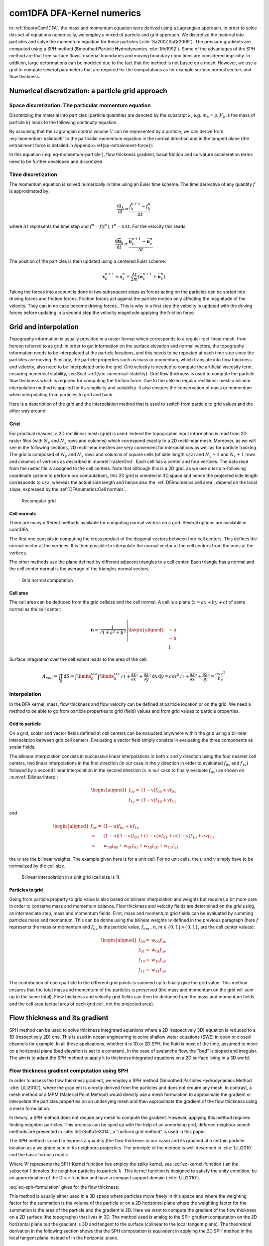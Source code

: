 com1DFA DFA-Kernel numerics
============================

In :ref:`theoryCom1DFA`, the mass and momentum equation were derived using a Lagrangian approach.
In order to solve this set of equations numerically, we employ a mixed of particle and grid approach.
We discretize the material into particles and solve the momentum equation for these particles
(:cite:`Sa2007,SaGr2009`).
The pressure gradients are computed using a SPH method
(**S**\ moothed **P**\ article **H**\ ydrodynamics :cite:`Mo1992`). Some of the
advantages of the SPH method are that free surface flows, material boundaries and
moving boundary conditions are considered implicitly. In addition, large
deformations can be modeled due to the fact that the method is not based
on a mesh.
However, we use a grid to compute several parameters that are required for the computations as
for example surface normal vectors and flow thickness.


Numerical discretization: a particle grid approach
-----------------------------------------------------

Space discretization: The particular momentum equation
~~~~~~~~~~~~~~~~~~~~~~~~~~~~~~~~~~~~~~~~~~~~~~~~~~~~~~~~~~~~~~~~~~

Discretizing the material into particles (particle quantities are denoted by the subscript :math:`k`, e.g.
:math:`m_k = \rho_0 V_k` is the mass of particle :math:`k`) leads to the following continuity equation:

.. math::
	\frac{\mathrm{d}}{\mathrm{d}t} m_k = A_k^\text{ent} q^{\text{ent}}
  :label: eq-particle-continuity-balance

By assuming that the Lagrangian control volume :math:`V` can be represented by a particle,
we can derive from :eq:`momentum-balance6` to the particular momentum equation in the normal direction and in the tangent plane
(the entrainment force is detailed in Appendix~\ref{ap-entrainment-force}):

.. math::
  \left\{
  \begin{aligned}
    & p_k^b = \rho_0 \, h_k \, g_k^\text{eff}\\
    &m_k \frac{\mathrm{d}\overline{\mathbf{u}}_k}{\mathrm{d}t} = A_k^b\boldsymbol{\tau^b}
  	- m_k \, g^\text{eff}_k \, \boldsymbol{\nabla}_{s} h	+ m_k \mathbf{g}_s	+ \mathbf{F}_k^{\text{ext}}
    - \overline{\mathbf{u}}_k A_k^\text{ent} q_k^{\text{ent}}
    - m_k \left( \overline{\mathbf{u}}_k \cdot \frac{\mathrm{d}\mathbf{v}_{3,k}}{\mathrm{d}t} \right)\mathbf{v}_{3,k}
  \end{aligned}
  \right.
  :label: eq-momentum-particle

In this equation (:eq:`eq-momentum-particle`), flow thickness gradient, basal friction and
curvature acceleration terms need to be further developed and discretized.

Time discretization
~~~~~~~~~~~~~~~~~~~~~

The momentum equation is solved numerically in time using an Euler time scheme.
The time derivative of any quantity :math:`f` is approximated by:

.. math::
  \frac{\mathrm{d}f_k}{\mathrm{d}t} \approx
  \frac{f_k^{n+1} - f_k^n}{\Delta t}

where :math:`\Delta t` represents the time step and :math:`f^n = f(t^n)`, :math:`t^n = n \Delta t`.
For the velocity this reads:

.. math::
  \frac{\mathrm{d}\overline{\mathbf{u}}_k}{\mathrm{d}t} \approx
  \frac{\overline{\mathbf{u}}_k^{n+1} - \overline{\mathbf{u}}_k^n}{\Delta t}

The position of the particles is then updated using a centered Euler scheme:

.. math::
  \mathbf{x}_{k}^{n+1} = \mathbf{x}_{k}^{n} + \frac{\Delta t}{2m}\left(\overline{\mathbf{u}}^{n+1}_{k} + \overline{\mathbf{u}}^{n}_{k}\right)


Taking the forces into account is done in two subsequent steps as forces acting on the particles can be
sorted into driving forces and friction forces.
Friction forces act against the particle motion only affecting the magnitude of the velocity.
They can in no case become driving forces..
This is why in a first step the velocity is updated with the driving forces before updating in a
second step the velocity magnitude applying the friction force.

Grid and interpolation
-----------------------

Topography information is usually provided in a raster format which corresponds to a regular rectilinear
mesh, from hereon referred to as grid.
In order to get information on the surface elevation and normal vectors, the topography information
needs to be interpolated at the particle locations, and this needs to be repeated at each time step
since the particles are moving.
Similarly, the particle properties such as mass or momentum, which translate into flow thickness and
velocity, also need to be interpolated onto the grid.
Grid velocity is needed to compute the artificial viscosity term, ensuring numerical stability,
see Sect.~\ref{sec-numerical-stability}.
Grid flow thickness is used to compute the particle flow thickness which is required for computing
the friction force.
Due to the utilized regular rectilinear mesh a bilinear interpolation method is applied for its
simplicity and suitability.
It also ensures the conservation of mass or momentum when interpolating from particles to grid and back.

Here is a description of the grid and the interpolation method that is used to
switch from particle to grid values and the other way around.

Grid
~~~~~~

For practical reasons, a 2D rectilinear mesh (grid) is used. Indeed the topographic
input information is read from 2D raster files (with :math:`N_{y}` and :math:`N_{x}`
rows and columns) which correspond exactly to a
2D rectilinear mesh. Moreover, as we will see in the following sections,
2D rectilinear meshes are very convenient for interpolations as well as for
particle tracking. The grid is composed of :math:`N_{y}` and
:math:`N_{x}` rows and columns of square cells (of side length :math:`csz`)
and :math:`N_{y}+1` and :math:`N_{x}+1` rows and columns of vertices
as described in :numref:`rasterGrid`. Each cell has a center and four vertices.
The data read from the raster file is assigned to the cell centers. Note that
although this is a 2D grid, as we use a terrain-following coordinate system to perform
our computations, this 2D grid is oriented in 3D space and hence the projected side length
corresponds to :math:`csz`, whereas the actual side length and hence also the
:ref:`DFAnumerics:cell area`, depend on the local slope,
expressed by the :ref:`DFAnumerics:Cell normals`.

.. _rasterGrid:

.. figure:: _static/rasterGrid0.png
        :width: 90%

        Rectangular grid

Cell normals
""""""""""""""
There are many different methods available for computing normal vectors
on a grid. Several options are available in com1DFA.

The first one consists in computing the cross product of the diagonal vectors
between four cell centers. This defines the normal vector at the vertices. It is
then possible to interpolate the normal vector at the cell centers from the ones
at the vertices.

The other methods use the plane defined by different adjacent triangles to
a cell center. Each triangle has a normal and the cell center normal is the average
of the triangles normal vectors.

.. _meshNormal:

.. figure:: _static/meshNormal0.png
        :width: 90%

        Grid normal computation

Cell area
"""""""""""
The cell area can be deduced from the grid cellsize and the cell normal.
A cell is a plane (:math:`z = ax+by+c`) of same normal as the cell center:

.. math::
   \mathbf{n} = \frac{1}{\sqrt{1+a^2+b^2}}
   \left|\begin{aligned}
   &-a\\
   &-b\\
   &1
   \end{aligned}
   \right.

Surface integration over the cell extent leads to the area of the cell:

.. math::
   A_{cell} = \iint_{S} \mathrm{d}{S} = \int\limits_{0}^{csz}\int\limits_{0}^{csz}
   \sqrt{1+\frac{\partial z}{\partial x}^2+\frac{\partial z}{\partial y}^2}
   \mathrm{d}{x}\,\mathrm{d}{y} =
   csz^2 \sqrt{1+\frac{\partial z}{\partial x}^2+\frac{\partial z}{\partial y}^2} = \frac{csz^2}{n_z}


Interpolation
~~~~~~~~~~~~~~
In the DFA kernel, mass, flow thickness and flow velocity can be defined at particle
location or on the grid. We need a method to be able to go from particle properties
to grid (field) values and from grid values to particle properties.

Grid to particle
""""""""""""""""""

On a grid, scalar and vector fields defined at cell centers
can be evaluated anywhere within the grid using a bilinear interpolation
between grid cell centers. Evaluating a vector field simply consists in evaluating
the three components as scalar fields.

The bilinear interpolation consists in successive linear interpolations
in both :math:`x` and :math:`y` direction using the four nearest cell centers,
two linear interpolations in the first direction (in our case in the
:math:`y` direction in order to evaluated :math:`f_{0v}` and :math:`f_{1v}`)
followed by a second linear interpolation in the second direction
(:math:`x` in our case to finally evaluate :math:`f_{uv}`) as shown on :numref:`BilinearInterp`:

.. math::
    \begin{aligned}
    f_{0v} = & (1-v)f_{00} + vf_{01}\\
    f_{1v} = & (1-v)f_{10} + vf_{11}
    \end{aligned}

and

.. math::
    \begin{aligned}
    f_{uv} = & (1-u)f_{0v} + uf_{1v}\\
           = & (1-u)(1-v)f_{00} + (1-u)vf_{01} + u(1-v)f_{10} + uvf_{11}\\
                  = & w_{00}f_{00} + w_{01}f_{01} + w_{10}f_{10} + w_{11}f_{11}
    \end{aligned}

the :math:`w` are the bilinear weights. The example given here is for a unit cell.
For no unit cells, the :math:`u` and :math:`v` simply have to be normalized by the
cell size.


.. _BilinearInterp:

.. figure:: _static/BilinearInterp.png
        :width: 90%

        Bilinear interpolation in a unit grid (cell size is 1).


Particles to grid
"""""""""""""""""""
Going from particle property to grid value is also based on bilinear interpolation and
weights but requires a bit more care in order to conserve mass and momentum balance.
Flow thickness and velocity fields are determined on the grid using, as intermediate step,
mass and momentum fields. First, mass and momentum grid fields can be evaluated by
summing particles mass and momentum. This can be donne using the bilinear
weights :math:`w` defined in the previous paragraph (here :math:`f` represents
the mass or momentum and :math:`f_{uv}` is the particle value. :math:`f_{nm}`
, :math:`{n, m} \in \{0, 1\} \times \{0, 1\}`, are the cell center values):

.. math::
    \begin{aligned}
    f_{00} = & w_{00}f_{uv}\\
    f_{01} = & w_{01}f_{uv}\\
    f_{10} = & w_{10}f_{uv}\\
    f_{11} = & w_{11}f_{uv}
    \end{aligned}

The contribution of each particle to the different grid points is summed up to
finally give the grid value. This method ensures that the total mass and
momentum of the particles is preserved (the mass and momentum on the grid will
sum up to the same total). Flow thickness and velocity grid fields can then be deduced
from the mass and momentum fields and the cell area (actual area of each grid cell,
not the projected area).


Flow thickness and its gradient
----------------------------------

SPH method can be used to solve thickness integrated equations where a 2D
(respectively 3D) equation is reduced to a 1D (respectively 2D) one.
This is used in ocean engineering to solve shallow water equations (SWE)
in open or closed channels for example. In all these applications,
whether it is 1D or 2D SPH, the fluid is most of the time,
assumed to move on a horizontal plane (bed elevation is set to a constant).
In the case of avalanche flow, the "bed" is sloped and irregular.
The aim is to adapt the SPH method to apply it to thickness integrated equations
on a 2D surface living in a 3D world.

Flow thickness gradient computation using SPH
~~~~~~~~~~~~~~~~~~~~~~~~~~~~~~~~~~~~~~~~~~~~~~~~~

In order to assess the flow thickness gradient, we employ a SPH method (Smoothed Particles Hydrodynamics Method
:cite:`LiLi2010`), where the gradient is directly derived from the particles and does not require any mesh.
In contrast, a mesh method or a MPM (Material Point Method) would directly use a mesh formulation to
approximate the gradient or interpolate the particles properties on an underlying mesh and
then approximate the gradient of the flow thickness using a mesh formulation.

In theory, a SPH method does not require any mesh to compute the gradient.
However, applying this method requires finding neighbor particles.
This process can be sped up with the help of an underlying grid,  different neighbor search methods
are presented in :cite:`IhOrSoKoTe2014`, a "uniform grid method" is used in this paper.

The SPH method is used to express a quantity (the flow thickness in our case) and its gradient at
a certain particle location as a weighted sum of its neighbors properties.
The principle of the method is well described in :cite:`LiLi2010` and the basic formula reads:

.. math::
  \begin{aligned}
  f_{k} \simeq \langle f_{k}\rangle &= \sum\limits_{l}f_{l}A_{l}\,W_{kl}\\
  \boldsymbol{\nabla} f_{k} \simeq \langle \boldsymbol{\nabla} f_{k}\rangle &= -\sum\limits_{l}f_{l}A_{l}\,\boldsymbol{\nabla} W_{kl}
	\end{aligned}
  :label: eq-sph-formulation

Where :math:`W` represents the SPH-Kernel function (we employ the spiky kernel, see
:eq:`eq-kernel-function`) an the subscript :math:`l` denotes the neighbor particles to
particle :math:`k`.
This kernel function is designed to satisfy the unity condition, be an
approximation of the Dirac function and have a compact support domain
(:cite:`LiLi2010`).

:eq:`eq-sph-formulation` gives for the flow thickness:

.. math::
  h_{k}  \simeq \langle h_{k}\rangle &= \frac{1}{\rho_0}\,\sum\limits_{l}{m_{l}}\,W_{kl}\\
  \boldsymbol{\nabla}h_{k} \simeq \langle \boldsymbol{\nabla} h_{k}\rangle &= -\frac{1}{\rho_0}\,\sum\limits_{l}{m_{l}}\,\boldsymbol{\nabla}W_{kl}
  :label: sph formulation for fd

This method is usually either used in a 3D space where particles move
freely in this space and where the weighting factor for the summation is
the volume of the particle or on a 2D horizontal plane where the weighting
factor for the summation is the area of the particle and the gradient is
2D.
Here we want to compute the gradient of the flow thickness on a 2D surface
(the topography) that lives in 3D. The method used is analog to the SPH
gradient computation on the 2D horizontal plane but the gradient is 3D
and tangent to the surface (colinear to the local tangent plane).
The theoretical derivation in the following section shows that the SPH
computation is equivalent in applying the 2D SPH method in the local
tangent plane instead of in the horizontal plane.

.. _standard-method:

Standard method
""""""""""""""""

Let us start with the computation of the gradient of a scalar function
:math:`f \colon \mathbb{R}^2 \to \mathbb{R}` on a horizontal plane.
Let :math:`P_k=\mathbf{x}_k=(x_{k,1},x_{k,2})` and :math:`Q_l=\mathbf{x}_l=(x_{l,1},x_{l,2})` be
two points in :math:`\mathbb{R}^2` defined by their coordinates in the Cartesian coordinate system
:math:`(P_k,\mathbf{e_1},\mathbf{e_2})`. :math:`\mathbf{r}_{kl}=\mathbf{x}_k-\mathbf{x}_l` is the
vector going from :math:`Q_l` to :math:`P_k` and :math:`r_{kl} = \left\Vert \mathbf{r}_{kl}\right\Vert`
the length of this vector. Now consider the kernel function :math:`W`:

.. math::
  \left.
  \begin{aligned}
  W \colon \mathbb{R}^2 \times \mathbb{R}^2 \times \mathbb{R} &\to \mathbb{R}\\
  (P_k, Q_l, r_0) &\mapsto W(P_k, Q_l, r_0)
  \end{aligned}
  \right.\quad, r_0\in\mathbb{R} \mbox{ is the smoothing kernel length}

In the case of the spiky kernel, :math:`W` reads (2D case):

.. math::
   \begin{aligned}
   W_{kl} = &W(\mathbf{x_k},\mathbf{x_l},r_0) = W(\mathbf{x_k}-\mathbf{x_l},r_0) = W(\mathbf{r_{kl}},r_0)\\
   =&\frac{10}{\pi r_0^5}\left\{
   \begin{aligned}
   & (r_0 - \left\Vert \mathbf{r_{kl}}\right\Vert)^3, \quad &0\leq \left\Vert \mathbf{r_{kl}}\right\Vert \leq  r_0\\
   & 0 , & r_0 <\left\Vert \mathbf{r_{kl}}\right\Vert
   \end{aligned}
   \right.
   \end{aligned}
   :label: kernel function


:math:`\left\Vert \mathbf{r_{kl}}\right\Vert= \left\Vert \mathbf{x_{k}}-\mathbf{x_{l}}\right\Vert`
represents the distance between particle :math:`k` and :math:`l` and
:math:`r_0` the smoothing length.

Using the chain rule to express the gradient of :math:`W` in the Cartesian
coordinate system :math:`(x_1,x_2)` leads to:


.. math::
   \boldsymbol{\nabla}W_{kl} = \frac{\partial W}{\partial r}.\boldsymbol{\nabla}r,
   \quad r = \left\Vert \mathbf{r} \right\Vert = \sqrt{(x_{k,1}-x_{l,1})^2 + (x_{k,2}-x_{l,2})^2}
   :label: kernel function gradient 1

with,

.. math::
  \frac{\partial W}{\partial r} = -3\frac{10}{\pi r_0^5}\left\{
  \begin{aligned}
  & (r_0 - \left\Vert \mathbf{r_{kl}}\right\Vert)^2, \quad &0\leq \left\Vert \mathbf{r_{kl}}\right\Vert \leq  r_0\\
  & 0 , & r_0 <\left\Vert \mathbf{r_{kl}}\right\Vert
  \end{aligned}
  \right.

and

.. math::
  \frac{\partial r}{\partial x_{k,i}} = \frac{(x_{k,i}-x_{l,i})}{\sqrt{(x_{k,1}-x_{l,1})^2 + (x_{k,2}-x_{l,2})^2}},
  \quad i=\{1,2\}
which leads to the following expression for the gradient:

.. math::
   \boldsymbol{\nabla}W_{kl} = -3\frac{10}{\pi r_0^5}\left\{
   \begin{aligned}
   & (r_0 - \left\Vert \mathbf{r_{kl}}\right\Vert)^2\frac{\mathbf{r_{kl}}}{r_{kl}}, \quad &0\leq \left\Vert \mathbf{r_{kl}}\right\Vert \leq  r_0\\
   & 0 , & r_0 <\left\Vert \mathbf{r_{kl}}\right\Vert
   \end{aligned}
   \right.
   :label: kernel function gradient

The gradient of :math:`f` is then simply:

.. math::
    \boldsymbol{\nabla}f_{k} = -\sum\limits_{l}f_{l}A_{l}\,\boldsymbol{\nabla}W_{kl}
    :label: sph gradient

2.5D SPH method
""""""""""""""""
We now want to express a function :math:`f` and its gradient on a potentially
curved surface and express this gradient in the 3 dimensional Cartesian
coordinate system :math:`(P_k,\mathbf{e_1},\mathbf{e_2},\mathbf{e_3})`.

Let us consider a smooth surface :math:`\mathcal{S}` and two points
:math:`P_k=\mathbf{x}_k=(x_{k,1},x_{k,2},x_{k,3})` and :math:`Q_l=\mathbf{x}_l=(x_{l,1},x_{l,2},x_{l,3})`
on :math:`\mathcal{S}`. We can define :math:`\mathcal{TP}` the tangent plane
to :math:`\mathcal{S}` in :math:`P_k`. If :math:`\mathbf{u}_k` is the (none zero)
velocity of the particle at :math:`P_k`, it is possible to define the local
orthonormal coordinate system :math:`(P_k,\mathbf{V_1},\mathbf{V_2},\mathbf{V_3}=\mathbf{n})`
with :math:`\mathbf{V_1}=\frac{\mathbf{u}_k}{\left\Vert \mathbf{u}_k\right\Vert}`
and :math:`\mathbf{n}` the normal to :math:`\mathcal{S}` at :math:`P_k`.
Locally, :math:`\mathcal{S}` can be assimilated to :math:`\mathcal{TP}` and
:math:`Q_l` to its projection :math:`Q'_l` on :math:`\mathcal{TP}`.
The vector :math:`\mathbf{r'}_{kl}=\mathbf{x}_k-\mathbf{x'}_l` going from
:math:`Q'_l` to :math:`P_k` lies in :math:`\mathcal{TP}` and can be express
in the plane local basis:

.. math::
  \mathbf{r'}_{kl}=\mathbf{x}_k-\mathbf{x'}_l = v_{kl,1}\mathbf{V_1} + v_{kl,2}\mathbf{V_2}

It is important to define :math:`f` properly and the gradient that will be calculated:

.. math::
  \left.
  \begin{aligned}
  f \colon \mathcal{TP}\subset\mathbb{R}^3 &\to \mathbb{R}\\
  (x_1,x_2,x_3) &\mapsto f(x_1,x_2,x_3) = f(x_1(v_1,v_2),x_2(v_1,v_2)) = \tilde{f}(v_1,v_2)
  \end{aligned}
  \right.
Indeed, since :math:`(x_1,x_2,x_3)` lies in :math:`\mathcal{TP}`, :math:`x_3`
is not independent of :math:`(x_1,x_2)`:

..  .. math::
..   x_3 = \frac{-x_1(\mathbf{e_1}.\mathbf{V_3})-x_2(\mathbf{e_2}.\mathbf{V_3})}{\mathbf{e_3}.\mathbf{V_3}} */

.. math::
  \left.
  \begin{aligned}
  \tilde{f} \colon \mathcal{TP}\subset\mathbb{R}^2 &\to \mathbb{R}\\
  (v_1,v_2) &\mapsto \tilde{f}(v_1,v_2) = \tilde{f}(v_1(x_1,x_2),v_2(x_1,x_2)) = f(x_1,x_2,x_3)
  \end{aligned}
  \right.

The target is the gradient of :math:`\tilde{f}` in terms of the :math:`\mathcal{TP}` variables
:math:`(v_1,v_2)`. Let us call this gradient :math:`\boldsymbol{\nabla}_\mathcal{TP}`.
It is then possible to apply the :ref:`standard-method` to compute this gradient:


.. math::
   \boldsymbol{\nabla}_\mathcal{TP}W_{kl} = \frac{\partial W}{\partial r}.\boldsymbol{\nabla}_\mathcal{TP}r,
   \quad r = \left\Vert \mathbf{r} \right\Vert = \sqrt{v_{kl,1}^2 + v_{kl,2}^2}
   :label: kernel function gradient TP 1

Which leads to:

.. math::
  \boldsymbol{\nabla}_\mathcal{TP}W_{kl} = -3\frac{10}{\pi r_0^5}\frac{(r_0 - \left\Vert \mathbf{r_{kl}'}\right\Vert)^2}{r_{kl}'}\left\{
  \begin{aligned}
  & v_{kl,1}\mathbf{V_1} + v_{kl,2}\mathbf{V_2}, \quad &0\leq \left\Vert \mathbf{r_{kl}'}\right\Vert \leq  r_0\\
  & 0 , & r_0 <\left\Vert \mathbf{r_{kl}'}\right\Vert
  \end{aligned}
  \right.
  :label: kernel function gradient TP 2

.. math::
  \boldsymbol{\nabla}_\mathcal{TP}\tilde{f_{k}} = -\sum\limits_{l}\tilde{f_{l}}A_{l}\,\boldsymbol{\nabla}W_{kl}
  :label: sph gradient

This gradient can now be expressed in the Cartesian coordinate system.
It is clear that the change of coordinate system was not needed:

.. math::
  \boldsymbol{\nabla}_\mathcal{TP}W_{kl} = -3\frac{10}{\pi r_0^5}\frac{(r_0 - \left\Vert \mathbf{r_{kl}'}\right\Vert)^2}{r_{kl}'}\left\{
  \begin{aligned}
  & r_{kl,1}\mathbf{e_1} + r_{kl,2}\mathbf{e_2} + r_{kl,3}\mathbf{e_3}, \quad &0\leq \left\Vert \mathbf{r_{kl}'}\right\Vert \leq  r_0\\
  & 0 , & r_0 <\left\Vert \mathbf{r_{kl}'}\right\Vert
  \end{aligned}
  \right.

The advantage of computing the gradient in the local coordinate system is if
the components (in flow direction or in cross flow direction) need to be treated
differently.


.. _2_5DSPH:

.. figure:: _static/2_5DSPH.png
        :width: 90%

        Tangent plane and local coordinate system used to apply the SPH method


Flow thickness computation
~~~~~~~~~~~~~~~~~~~~~~~~~~~~

The particles flow thickness is computed with the help of the grid.
The mass of the particles is interpolated onto the grid using a bilinear interpolation method
(described in Sect.~\ref{sec-particle grid-interpolation}).
Then, dividing the mass at the grid cells by the area of the grid cells, while taking the slope of the
cell into account, returns the flow thickness field on the grid.
This property is interpolated back to the particles which leads to the particle flow thickness property.

We do not compute the flow thickness directly from the particles properties (mass and position) using a
SPH method because it induced instabilities.
Indeed, the cases where too few neighbors are found, lead to very small flow thickness which becomes an
issue for flow thickness dependent
friction laws. Note that using such a SPH method would lead to a fully particular method.
But since the flow thickness is only used in some cases for the friction force computation, using a the
previously describe grid method should not affect significantly the computation.

Convergence
------------
.. \label{sec-convergence-criterion}

We are looking for a criterion that relates the properties of the spatial and
temporal discretization to ensure convergence of the numerical solution.
Simply decreasing the time step and increasing the spatial resolution,
by decreasing the grid cell size and kernel radius and increasing the number of
particles, does not ensure convergence.
The analysis from :cite:`MoVi2000` carried out on a very similar problem
(hyperbolic non linear transport equation with a particle and SPH method)
shows that the kernel radius size can not be varied
independently from the time step and number of particles.
Indeed, they show that the numerical solution converges towards the solution of
the equation at the following condition:

.. math::
	\left\{
	\begin{aligned}
			r_{\text{part}} &\to 0\\
			r_{\text{kernel}} &\to 0\\
			\frac{r_{\text{part}}^m}{r_{\text{kernel}}^{m+1}} &\to 0\quad m=2
	\end{aligned}
			\right.
			\quad\mbox{and} \quad dt \leq C r_{\text{kernel}}
	:label: eq-ben-moussa

Where :math:`r_{\text{part}}` represents the "size" of a particle
.. (in our case, the "size" is the
.. basal area of a particle :math:`r_{\text{part}} = \sqrt{A^b/\pi}`
.. \AW{so it is not the basal area but rPart that we use so maybe say: 'in our case,
.. the rPart is based on the basal area of the particle following :math:`r_{\text{part}} = \sqrt{A^b/\pi}`' -
.. however as you bring up the equation for it a bit later in more detail maybe just
.. skip the info in the brackets here?})
, :math:`r_{\text{kernel}}` represents the SPH kernel radius, :math:`dt` is the time
step and :math:`C` a constant.
The conditions in Eq.~\ref{eq-ben-moussa} mean that both :math:`r_{\text{part}}`
(particle size) and :math:`r_{\text{kernel}}` (SPH kernel radius) need to go to zero
but also that the particle size needs to go faster to zero than the SPH kernel radius.
Finally, the time step needs to go to zero and this at the same rate as
:math:`r_{\text{kernel}}`.
The particle size can be expressed as a function of the SPH kernel radius:

.. math::
	r_{\text{part}} = \left(\frac{A^b}{\pi}\right)^{1/2} =
	\left(\frac{A_{\text{kernel}}}{\pi n_{\text{ppk}}}\right)^{1/2}
	=  \frac{r_{\text{kernel}}}{n_{\text{ppk}}^{1/2}},

where the particles basal area was assumed to be a circle.

Note that this does not affect the results except adding a different shape factor in
front of this expression.
:math:`n_{\text{ppk}}` is the number of particles per kernel radius and defines the
density of the particles when initializing a simulation.
Let :math:`n_{\text{ppk}}` be defined by a reference number of particles per kernel
radius :math:`n_{\text{ppk}}^0>0`, a reference kernel radius
:math:`r_{\text{kernel}}^0>0` and real exponent :math:`\alpha`:

.. math::
	n_{\text{ppk}} = n_{\text{ppk}}^0\left(\frac{r_{\text{kernel}}}{r_{\text{kernel}}^0}\right)^{\alpha}

This leads to a :math:`r_{\text{part}}`:

.. math::
	r_{\text{part}} = \left(\frac{{r_{\text{kernel}}^0}^\alpha}{n_{\text{ppk}}^0}\right)^{1/2} r_{\text{kernel}}^{1-\alpha/2}

Replacing :math:`r_{\text{part}}` by the previous equation in
:eq:`eq-ben-moussa` leads to the following condition:

.. math::
	\frac{{r_{\text{kernel}}^0}^\alpha}{n_{\text{ppk}}^0} r_{\text{kernel}}^{-1-\alpha} \to 0
	:label: eq-ben-moussa-new

This brings us to the following choice:

.. math::
	\left\{
	\begin{aligned}
			dt &= C_{\text{time}} r_{\text{kernel}}\\
		 n_{\text{ppk}} &= n_{\text{ppk}}^{0} \left(\frac{r_{\text{kernel}}}{r_{\text{kernel}}^0}\right)^{\alpha}
	\end{aligned}
			\right.
  :label: eq-convergence-relation

Which satisfies the convergence criterion if:

.. math::
 	\alpha < -1
	:label: eq-convergence-criterion

Note that this criterion leaves some freedom on the choice of exponent :math:`\alpha` and that there are no constraints on the reference kernel radius :math:`r_{\text{kernel}}^0` and reference number of particles per kernel radius :math:`n_{\text{ppk}}^0`.
Even though it seems logical to require a minimum number of particles per kernel radius so that enough neighbors are available
to get a reasonable estimate of the gradient.
These parameters should be adjusted according to the expected accuracy of the results and/or the computer power available.
Determining the optimal parameter values for :math:`\alpha`, :math:`r_{\text{kernel}}^0` and :math:`n_{\text{ppk}}^0`, for example according to a user's needs in terms of accuracy and computational efficiency, requires a specific and detailed investigation of the considered case.
In the Sect.~\ref{sec-verification}, we will explore model convergence using the condition eq.~\ref{eq-convergence-criterion} with different values of :math:`\alpha`.


Forces discretization
----------------------

Friction force discretization
~~~~~~~~~~~~~~~~~~~~~~~~~~~~~~~
.. \label{sec-discretizing-friction}

Expressing the friction force term in :Eq:`eq-momentum-particle` for a particle reads:

.. math::
	\mathbf{F}_k^\text{fric} = A_k^b \, \boldsymbol{\tau^b} =
	- {\left\Vert\mathbf{F}_k^\text{fric}\right\Vert}_\text{max}
  \, \mathbf{v}_1
	:label: eq-coulomb-friction-particle

This relation stands if the particle is moving. The starting and stopping processes
satisfy a different equation and are handled differently in the numerical
implementation (using the same equation would lead to a non-physical behavior).
This is described in more details in Sect.~\ref{sec-adding-friction}.


Lateral force
~~~~~~~~~~~~~~

The SPH method is introduced when expressing the flow thickness gradient for each
particle as a weighted sum of its neighbors (:cite:`LiLi2010,Sa2007`).
Which leads to, using the relation :eq:`eq-sph-formulation`:

.. math::
    \mathbf{F}_{k}^{\text{lat}} =
    - \rho_0 \, g^\text{eff} \, h A^b \boldsymbol{\nabla}_{\!s} h
    = -m_{k}\,g^\text{eff}\,.\,\frac{1}{\rho_0}\,\sum\limits_{l}{m_{l}}\,\left.\boldsymbol{\nabla}_{\!s}W_{kl}\right\rvert_{l}
    :label: lateral force


Bottom friction force
~~~~~~~~~~~~~~~~~~~~~~~
The bottom friction forces on each particle depend on the chose friction model. Using the SamosAT friction model
the formulation of the bottom friction force reads:

.. math::
    \mathbf{F}_{k}^{\text{bot}} = A_{k}\,\boldsymbol{\tau}_{k}^b
    = -A_{k}\,\left(\tau_0 + \tan{\delta}\,\left(1+\frac{R_s^0}{R_s^0+R_s}\right)\,\boldsymbol{\sigma}_{k}^b\cdot\mathbf{n^b}
     + \frac{\rho_0\,\mathbf{\overline{u}}_{k}^2}{\left(\frac{1}{\kappa}\,\ln\frac{h}{R} + B\right)^2}\right)\mathbf{v}_1
    :label: bottom force


Added resistance force
~~~~~~~~~~~~~~~~~~~~~~~
The resistance force on each particle reads (where :math:`h^{\text{eff}}_{k}`
is a function of the average flow thickness :math:`h_{k}`):

.. math::
    \mathbf{F}_{k}^{\text{res}}
    = - \rho_0\,A_{k}\,h^{\text{eff}}_{k}\,C_{\text{res}}\,\overline{\mathbf{u}}_{k}^2\,\mathbf{v}_1
    :label: resistance force

Both the bottom friction and resistance force are friction forces. The expression above represent the maximal
friction force that can be added. This maximal force is added if the particles are flowing. If not, the friction force
equals the driving forces. See :cite:`MaVi2003` for more information.

Entrainment force
~~~~~~~~~~~~~~~~~~~~~~~
The term :math:`- \overline{\mathbf{u}}\,\rho_0\,\frac{\mathrm{d}(A\,h)}{\mathrm{d}t}`
related to the entrained mass in :eq:`momentum-balance3` now reads:

.. math::
    - \overline{\mathbf{u}}_k\,\rho_0\,\frac{\mathrm{d}}{\mathrm{d}t}\,\left(A_{k}\,h_{k}\right)
    = - \overline{\mathbf{u}}_k\,A^{\text{ent}}_{k}\,q^{\text{ent}}_{k}


The mass of entrained snow for each particle depends on the type of entrainment involved
(plowing or erosion) and reads:

.. math::
    \rho_0\,\frac{\mathrm{d}}{\mathrm{d}t}\,\left(A_{k}\,h_{k}\right)
    = \frac{\mathrm{d}\,m_{k}}{\mathrm{d}t}
    = A_{k}^\text{ent}\,q_{k}^{\text{ent}}

with

.. math::
    \begin{aligned}
    A_{k}^{\text{plo}} &= w_f\,h_{k}^{\text{ent}}= \sqrt{\frac{m_{k}}{\rho_0\,h_{k}}}\,h_{k}^{\text{ent}}
    \quad &\mbox{and} \quad &q_{k}^{\text{plo}} = \rho_{\text{ent}}\,\left\Vert \overline{\mathbf{u}}_{k}\right\Vert
    \quad &\mbox{for plowing}\\
    A_{k}^{\text{ero}} &= A_{k} = \frac{m_{k}}{\rho_0\,h_{k}}
    \quad &\mbox{and} \quad &q_{k}^{\text{ero}} = \frac{\tau_{k}^{(b)}}{e_b}\,\left\Vert \overline{\mathbf{u}}_{k}\right\Vert
    \quad &\mbox{for erosion}\end{aligned}

Finaly, the entrainment force reads:

.. math::
    \mathbf{F}_k^{\text{ent}} = -w_f\,(e_s+\,q_{k}^{\text{ent}}\,e_d)\mathbf{v}_1

Adding forces
--------------
The different components are added following an operator splitting method.
This means particle velocities are updated successively with the different forces.

Numerical stability
---------------------

Because the lateral shear force term was removed when deriving the model equations
(because of its relative smallness, :cite:`GrEd2014`), :eq:`eq-momentum-balance-approx`
is hyperbolic.
Hyperbolic systems have the characteristic of carrying discontinuities or shocks which
will cause numerical instabilities.
They would fail to converge if for example an Euler forward in time scheme is used
(:cite:`Le1990`).
Several methods exist to stabilize the numerical integration of an hyperbolic system
of differential equations.
All aim at adding some upwinding in the discretization scheme.
Some methods tackle this problem by introducing some upwinding in the discretization
of the derivatives (:cite:`HaLaLe1983, HaHy1983`).
Others introduce some artificial viscosity (as in :cite:`Mo1992`).

Two options are available to add viscosity to stabilize the numerics. The first option
consists in adding artificial viscosity (``viscOption`` = 1). This is the default
method and is used for operational applications. The second option attempts
to adapt the Lax-Friedrich scheme (usually applied to grids) to the particle method
(``viscOption`` = 2). This method Finally, ``viscOption`` = 0 deactivates any viscosity force.

SAMOS Artificial viscosity
~~~~~~~~~~~~~~~~~~~~~~~~~~

The artificial viscosity force acting on particle :math:`k` then reads:

.. math::
  \begin{aligned}
  \mathbf{F_k^{visc}} = &- \frac{1}{2}\rho_0 C_{Lat} A_k^{\text{Lat}}\Vert\mathbf{d\overline{u}}_k\Vert^2
  \frac{\mathbf{d\overline{u}}_k}{\Vert\mathbf{d\overline{u}}_k\Vert}\\
  = & - \frac{1}{2}\rho_0 C_{Lat} A_k^{\text{Lat}}\Vert\mathbf{d\overline{u}}_k\Vert \mathbf{d\overline{u}}_k,
  \end{aligned}

where the velocity difference reads :math:`\mathbf{d\overline{u}}_k = \overline{\mathbf{u}}_k - \widehat{\overline{\mathbf{u}}}_k` (:math:`\widehat{\overline{\mathbf{u}}}_k` represents the averaged velocity of the neighbor particles and is practically the grid velocity interpolated at the particle position).
:math:`C_{Lat}` is a coefficient that controls the viscous force.
It would be the equivalent of :math:`C_{Drag}` in the case of the drag force.
:math:`C_{Lat}` is a numerical parameter that depends on the grid size.

In this expression, let :math:`\mathbf{\overline{u}}_k^{n}` be the velocity at the beginning of the time step and  :math:`{\overline{\mathbf{u}}_k^{n+1}}^\blacktriangle` be the velocity
after adding the numerical viscosity (\fig{\ref{fig-DFA-solver}}).
In the norm term :math:`\Vert\mathbf{d\overline{u}}_k\Vert` the particle and grid velocity at the beginning of the time step are used.
This ensures no implicit relation on the norm term or on the average velocity :math:`\widehat{\overline{\mathbf{u}}}_k`.
On the contrary, an implicit formulation is used in :math:`\mathbf{d\overline{u}}_k` because the new value of the velocity is used there.
The artificial viscosity force now reads:

.. math::
 	\mathbf{F_k^{visc}} =  -\frac{1}{2}\rho_0 C_{Lat} A_k^{\text{Lat}}\Vert\overline{\mathbf{u}}_k^{n} - \widehat{\overline{\mathbf{u}}}_k^{n}\Vert
 	\left(\left.\overline{\mathbf{u}}_k^{n+1}\right.^\blacktriangle - \widehat{\overline{\mathbf{u}}}_k^{n}\right)

Updating the velocity then gives:

.. math::
 	\left.\overline{\mathbf{u}}_k^{n+1}\right.^\blacktriangle = \frac{\overline{\mathbf{u}}_k^{n} - C_{vis}\widehat{\overline{\mathbf{u}}}_k^{n}}{1 + C_{vis}}

with

.. math::
	C_{vis} = \frac{1}{2}\rho_0 C_{Lat}A_k^{\text{Lat}} \Vert\overline{\mathbf{u}}_k^{n} - \widehat{\overline{\mathbf{u}}}_k^{n}\Vert\frac{\Delta t}{m}.

This approach to stabilize the momentum equation (:eq:`eq-momentum-particle`) is not
optimal for different reasons.
Firstly, it introduces a new coefficient :math:`C_{vis}` which is not a physical
quantity and will require to be calibrated.

Secondly, it artificially adds a force that should be described physically.
So it would be more interesting to take the physical force into account in the first
place.

Potential solutions could be  taking the physical shear force into account,
using for example the :math:`\mu`-I rheology (:cite:`GrEd2014, BaBaGr2016`).
Another option would be to replace the artificial viscosity with a purely
numerical artifact aiming to stabilize the equations such as a SPH version of
the Lax-Friedrich scheme as presented in :cite:`AtSo2005`.

Ata Artificial viscosity: an upwind method based on Lax-Friedrichs scheme
~~~~~~~~~~~~~~~~~~~~~~~~~~~~~~~~~~~~~~~~~~~~~~~~~~~~~~~~~~~~~~~~~~~~~~~~~~~

Shallow Water Equations are well known for being hyperbolic transport equations.
They have the particularity of carrying discontinuities or shocks which will cause
numerical instabilities.

A decentering in time allows to better capture the discontinuities.
This can be done in the manner of the Lax-Friedrich scheme as described in :cite:`AtSo2005`,
which is formally the same as adding a viscous force. Implementing it for the SPH method,
this viscous force applied on a given particle :math:`k` can be expressed as follows:

.. math::
  \mathbf{F}_k^\text{viscosity} = \sum_{l} \frac{m_l}{\rho_l} \Pi_{kl} \boldsymbol{\nabla}W_{kl}

with :math:`\Pi_{kl} = \lambda_{kl}(\mathbf{u}_l - \mathbf{u}_k) \cdot
\frac{\mathbf{r}_{kl}}{\vert\vert \mathbf{r}_{kl} \vert\vert}`, and
:math:`\boldsymbol{\nabla}W_{kl}` is the gradient of the kernel function and
is described in :ref:`DFAnumerics:SPH gradient`.

:math:`\mathbf{u}_{kl} = \mathbf{u}_k - \mathbf{u}_l` is the relative velocity
between particle k and l, :math:`\mathbf{r}_{kl} = \mathbf{x}_k - \mathbf{x}_l` is
the vector going from particles :math:`l` to particle :math:`k` and
:math:`\lambda_{kl} = \frac{c_k+c_l}{2}` with :math:`c_k = \sqrt{gh_l}`
the wave speed. The :math:`\lambda_{kl}` is obtained by turning expressions
related to time and spatial discretization parameters into an expression
on maximal speed between both particles in the Lax Friedrich scheme.

Due to the expression of the viscosity force, it makes sense to
compute it at the same place where the SPH pressure force are computed (for this reason, the
``viscOption`` = 2 corresponding to the "Ata" viscosity option is only available
in combination with the ``sphOption`` = 2).


Adding artificial viscosity
~~~~~~~~~~~~~~~~~~~~~~~~~~~~
If the viscosity option (``viscOption``) is set to 1, artificial viscosity is added first, as described
in :ref:`DFAnumerics:SAMOS Artificial viscosity` (this is the default option). With ``viscOption`` set to 0, no viscosity is added. Finally, if
``viscOption`` is set to 2, artificial viscosity is added during SPH force computation
(so in :ref:`DFAnumerics:Account for driving forces` according to the :math:`\mathbf{F}_k^\text{viscosity}`
computed in :ref:`DFAnumerics:Ata Artificial viscosity: an upwind method based on Lax-Friedrichs scheme`)


Curvature acceleration term
~~~~~~~~~~~~~~~~~~~~~~~~~~~~~~~
.. \label{sec-curvature-acc-term-estimation}

The last term of the particular momentum equation (:eq:`eq-momentum-particle`)
as well as the effective gravity :math:`g^{\text{eff}}` are the final terms to be
discretized before the numerical integration.
In both of these terms, the remaining unknown is the curvature acceleration term
:math:`\overline{\mathbf{u}}_k \cdot \frac{\mathrm{d}\mathbf{v}_{3,k}}{\mathrm{d}t}`.
Using the forward Euler time discretization for the temporal derivative of the
normal vector :math:`\mathbf{v}_{3,k}` gives:

.. math::
	\left.\frac{\mathrm{d}\mathbf{v}_{3,k}}{\mathrm{d}t}\right|^n \approx
	\frac{\mathbf{v}_{3,k}^{n+1} - \mathbf{v}_{3,k}^n}{\Delta t}

:math:`\mathbf{v}_{3,k}^n` is a known quantity, the normal vector of the bottom surface at
:math:`\mathbf{x}_k^n` wich is interpolated from the grid normal vector values at the
position of the particle :math:`k` at time :math:`t^n`.
:math:`\mathbf{v}_{3,k}^{n+1}` is unknown since :math:`\mathbf{x}_k^{n+1}` is not known yet,
hence we estimate :math:`\mathbf{x}_k^{n+1}` based the position  :math:`\mathbf{x}_k^n` and
the velocity at :math:`t^n`:

.. math::
	\mathbf{x}_k^{n+1} =\mathbf{x}_k^n + \Delta t \left.\overline{\mathbf{u}}_k^{n+1}\right.^\blacktriangle

This position at :math:`t^{n+1}` is projected onto the topography and
:math:`\mathbf{v}_{3,k}^{n+1}` can be interpolated from the grid normal vector values.

Note that the curvature acceleration term is needed to compute the bottom pressure
(:eq:`eq-pressure-distribution`),  which is used for the bottom friction
computation and for the pressure gradient computation.
The curvature acceleration term can lead to a negative value, which means detachment
of the particles from the bottom surface.
In **com1DFA**, surface detachment is not allowed and if pressure becomes
negative, it is set back to zero forcing the material to remain in contact with the
topography.



Account for entrainment
~~~~~~~~~~~~~~~~~~~~~~~~~~

Entrainment is taken into account by:

* First adding the component representing the loss of momentum due to
	acceleration of the entrained mass :math:`- \overline{\mathbf{u}}_{k}\,A^{\text{ent}}_{k}\,q^{\text{ent}}_{k}`.
	The entrained mass by a particle :math:`k` during a time step :math:`\Delta t` reads:

	.. math::
	    \mathrm{d}m_k^{n}  = m_k^{n+1} - m_k^{n} = \Delta t \,A^{\text{ent}}_{k}\,q^{\text{ent}}_{k}

	Which leads by the way to the new mass of particle :math:`m_k^{n+1}`:

	.. math::
	    m_k^{n+1} =  m_k^{n} + \mathrm{d}m_k^{n} = m_k^{n} + \Delta t \,A^{\text{ent}}_{k}\,q^{\text{ent}}_{k}

	Implicitly updating the velocity leads to (if we call :math:`\overline{\mathbf{u}}_k^{n+1}`
	the velocity before adding the momentum loss and
	:math:`\left.\overline{\mathbf{u}}_k^{n+1}\right.^\blacktriangle` the velocity after):

	.. math::
		\left.\overline{\mathbf{u}}_k^{n+1}\right.^\blacktriangle = \overline{\mathbf{u}}_k^{n+1}
		\frac{m_k^{n}}{m_k^{n} + \mathrm{d}m_k^n} = \overline{\mathbf{u}}_k^{n+1}
		\frac{m_k^{n}}{m_k^{n+1}}

* Second by adding the force due to the need to break and compact the
	entrained mass (:math:`\mathbf{F}_k^{\text{ent}}`) as described in :ref:`DFAnumerics:Entrainment force`.

	.. warning::
		ToDO

	.. math::
	    \mathbf{F}_k^{\text{ent}} = -w_f\,(e_s+\,q_{k}^{\text{ent}}\,e_d)\mathbf{v}_1

Account for driving forces
~~~~~~~~~~~~~~~~~~~~~~~~~~~~~~~

Adding the driving forces -gravity force and lateral forces- is done after adding
the artificial viscosity as described on \fig{\ref{fig-DFA-solver}}.
The velocity is updated as follows
(:math:`{\overline{\mathbf{u}}_k^{n+1}}^\bigstar` is the velocity after taking the
driving force into account):

.. math::
	\begin{aligned}
  	{\overline{\mathbf{u}}_k^{n+1}}^\bigstar &= \left.\overline{\mathbf{u}}_k^{n+1}\right.^\blacktriangle
		+ \frac{\Delta t}{m_k}\mathbf{F}_{k}^{\text{drive}}\\
		&= \left.\overline{\mathbf{u}}_k^{n+1}\right.^\blacktriangle
		+ \frac{\Delta t}{m_k} \left(- m_k \, g^\text{eff}_k \, \boldsymbol{\nabla}_{s} h
			+ m_k \mathbf{g}_s  - m_k \left( \left.\overline{\mathbf{u}}_k^{n+1}\right.^\blacktriangle \cdot \left . \frac{\mathrm{d}\mathbf{v}_{3,k}}{\mathrm{d}t}\right|^n \right)\mathbf{v}_{3,k}^n\right)
	\end{aligned}
	:label: eq-adding-driving-force

Account for friction forces
~~~~~~~~~~~~~~~~~~~~~~~~~~~
Both the bottom friction and resistance forces act against the flow. Two methods are available to add these
forces in com1DFA.

An implicit method:
""""""""""""""""""""

If the velocity of the particle :math:`k` reads :math:`{\overline{\mathbf{u}}_k^{n+1}}^\bigstar`
after adding the driving forces, adding the friction force leads to:

.. math::
  \overline{\mathbf{u}}_k^{n+1} = \frac{{\overline{\mathbf{u}}_k^{n+1}}^\bigstar}{1 + \frac{C_{k}^{\text{fric}}\Delta t}{m_k}}

where :math:`\mathbf{F}_k^{\text{fric}} = -C_{k}^{\text{fric}}{\overline{\mathbf{u}}_k^{n+1}}^\bigstar = \mathbf{F}_k^{\text{res}} + \mathbf{F}_k^{\text{bot}}`
(the two forces are described in :ref:`DFAnumerics:Bottom friction force` and :ref:`DFAnumerics:Added resistance force`).

This implicit method has a few draw-backs. First the flow does not start properly if the
friction angle :math:`\delta` is too close to the slope angle. Second, the flow never properly stops, even if the
particles physically should, i.e. particles keep oscillating back and force around their end position.


An explicit method:
""""""""""""""""""""

The method based on :cite:`MaVi2003` addresses these two issues.
The idea is that the friction force acts against motion, hence it only affects the magnitude of the velocity
and can not be a driving force (:cite:`MaVi2003`).
Moreover, the friction force magnitude depends on the particle state, i.e. if it is
flowing or at rest.
If the velocity of the particle :math:`k` reads :math:`{\overline{\mathbf{u}}_k^{n+1}}^\bigstar`
after adding the driving forces, adding the friction force leads, depending on the
sign of :math:`\frac{m_k \left\Vert{\overline{\mathbf{u}}_k^{n+1}}^\bigstar\right\Vert}{\Delta t} - \left\Vert\mathbf{F}_{k}^{\text{fric}}\right\Vert_{max}`
(where :math:`\left\Vert\mathbf{F}_{k}^{\text{fric}}\right\Vert_{max}`
depends on the chosen friction law introduced in Sect.~\ref{sec-discretizing-friction}), to:

* :math:`\left\Vert\mathbf{F}^{\text{fric}}\right\Vert = \left\Vert\mathbf{F}_{k}^{\text{fric}}\right\Vert_\text{max}` and
  :math:`\overline{\mathbf{u}}_k^{n+1} = {\overline{\mathbf{u}}_k^{n+1}}^\bigstar \left(1 - \frac{\Delta t}{m_k} \frac{\left\Vert\mathbf{F}_{k}^{\text{fric}}\right\Vert_\text{max}}{\left\Vert{\overline{\mathbf{u}}_k^{n+1}}^\bigstar\right\Vert}\right)`,
  if :math:`\frac{m_k \left\Vert{\overline{\mathbf{u}}_k^{n+1}}^\bigstar\right\Vert}{\Delta t} >
  \left\Vert\mathbf{F}_{k}^{\text{fric}}\right\Vert_\text{max}`

* :math:`\left\Vert\mathbf{F}_{k}^{\text{fric}}\right\Vert \leq \left\Vert\mathbf{F}_{k}^{\text{fric}}\right\Vert_\text{max}` and the particle stops moving
  :math:`\overline{\mathbf{u}}_k^{n+1} = 0` before the end of the time step, if
	:math:`\frac{m_k \left\Vert{\overline{\mathbf{u}}_k^{n+1}}^\bigstar\right\Vert}{\Delta t} \leq \left\Vert\mathbf{F}_{k}^{\text{fric}}\right\Vert_\text{max}`

This method prevents the friction force to become a driving force and nonphysically
change the direction of the velocity.
This  would lead to oscillations of the particles instead of stopping.
Adding the friction force following this approach (:cite:`MaVi2003`) allows the
particles to start and stop flowing properly.


Reprojection
~~~~~~~~~~~~~

The last term in :eq:`eq-momentum-particle` (accounting for the curvature effects)
adds a non tangential component allowing
the new velocity to lie in a different plane than the one from the previous time step.
This enables the particles to follow the topography.
But because the curvature term was only based on an estimation
(see Sect.~\ref{sec-curvature-acc-term-estimation}),
it can happen that the new particle position is not necessarily on the topography
and the new velocity does not necessarily lie in the tangent plane at this new
position.
Furthermore, in case of a strong convex curvature and high velocities, the particles
can theoretically be in a free fall state (detachment) as mentioned in
Sect.~\ref{sec-pressure-distribution}.
**com1DFA** does not allow detachment of the particles and the particles are
forced to stay on the topography. This consists in a limitation
of the model/method which will lead to nonphysical behaviors in special cases
(material flowing over a cliff).
In both of the previously mentioned cases, the particles positions are projected back
onto the topography and the velocity direction is corrected to be tangential to the
topography.
The position reprojection is done using an iterative method that attempts to conserve
the distance traveled by each particle between :math:`t^n` and :math:`t^{n+1}``.
The velocity reprojection changes the direction of the velocity but its magnitude is
conserved.

Neighbor search
------------------

The lateral pressure forces are computed via the SPH flow thickness gradient.
This method is based on particle interactions within a certain neighborhood, meaning that it
is necessary to keep track of all the particles within the neighborhood of each particle.
Computing the gradient of the flow thickness at a particle location, requires to
find all the particles in its surrounding. Considering the number of particles and
their density, computing the gradient ends up in computing a lot of
interactions and represents the most computationally expensive part of the dense
flow avalanche simulation. It is therefore important that the neighbor search is fast and efficient.
:cite:`IhOrSoKoTe2014` describe different grid neighbor search
methods. In com1DFA, the simplest method is used. The idea is to locate each
particle in a cell, this way, it is possible to keep track of the particles
in each cell. To find the neighbors of a particle, one only needs to read the
cell in which the particle is located (dark blue cell in :numref:`neighborSearch`),
find the direct adjacent cells in all directions (light blue cells) and
simply read all particles within those cells. This is very easily achieved
on grids because locating a particle in a cell is straightforward and
finding the adjacent cells is also easily done.

.. _neighborSearch:

.. figure:: _static/neighborSearch.png
        :width: 90%

        Support grid for neighbor search:
        if the cell side is bigger than the kernel length :math:`r_{kernel}` (red circle in the picture),
        the neighbors for any particle in any given cell (dark blue square)
        can be found in the direct neighborhood of the cell itself (light blue squares)

.. _partInCell:

.. figure:: _static/partInCell.png
        :width: 90%

        The particles are located in the cells using
        two arrays. indPartInCell of size number of cells + 1
        which keeps track of the number of particles in each cell
        and partInCell of size number of particles + 1 which lists
        the particles contained in the cells.

Particle splitting and merging
-------------------------------
There are two different approaches treating splitting of particles in com1DFA.
The first one only deals with splitting of particles with too much mass('split only'). The second approach,
"split/merge" approach aims at keeping a stable amount of particles within a given range. This is done in order to
guaranty a sufficient accuracy of the sph flow thickness gradient computation.

Split (**default**)
~~~~~~~~~~~~~~~~~~~~
If the ``splitOption`` is set to 0, particles are split because of snow entrainment. In this case,
particles that entrain snow grow, i.e. their mass increases. At one point the mass of the particles is considered to be
too big and this particle is split in two. The splitting operation happens if the mass of the
particle exceeds a threshold value (:math:`mPart > massPerPart \times thresholdMassSplit`), where ``thresholdMassSplit``
is specified in the configuration file and ``massPerPart`` depends on the chosen ``massPerParticleDeterminationMethod``
as defined here: :ref:`com1DFAAlgorithm:Initialize particles`.
When a particle is split a new child particle is created with the same properties as the parent apart from
mass and position. Both parent and child get half of the parent mass. The parent and child's position are
adjusted: the first / second is placed forward / backward in the direction of the velocity
vector at a distance :math:`distSplitPart \times rPart` of the initial parent position. Particles are considered to
have a circular basal surface :math:`A = \frac{m}{\rho} = \pi r^2`.

Split and merge
~~~~~~~~~~~~~~~
If the ``splitOption`` is set to 1 particles are split or merged in order to keep the particle count
as constant as possible within the kernel radius.
Assessing the number of particles within one kernel radius is done based on the particle area. Particles
are assumed to be cylindrical, i.e the base is a circle. For particle ``k`` we have :math:`A_k = \frac{m_k}{\rho}`. The area
of the support domain of the sph kernel function is :math:`\pi r_0^2`. The aim is to keep ``nPPK`` particles within
the kernel radius. The particles are split if the estimated number of particles per kernel radius :math:`\frac{\pi r_0^2}{A_k}`
falls below a given value of :math:`n_{PPK}^{min} = C_{n_{PPK}}^{min}n_{PPK}`. Particles are split using the same
method as in :ref:`DFAnumerics:Only split approach`. Similarly, particles are merged if the estimated
number of particles per kernel radius exceeds a given value :math:`n_{PPK}^{max} = C_{n_{PPK}}^{max}n_{PPK}`.
In this case particles are merged with their closest neighbor. The new position and velocity is the mass
averaged one. The new mass is the sum. Here, two coefficients ``C_{n_{PPK}}^{min}`` and ``C_{n_{PPK}}^{max}`` were
introduced. A good balance needs to be found for the coefficients so that the particles are not constantly split or
merged but also not too seldom. The split and merge steps happen only once per time step and per particle.
